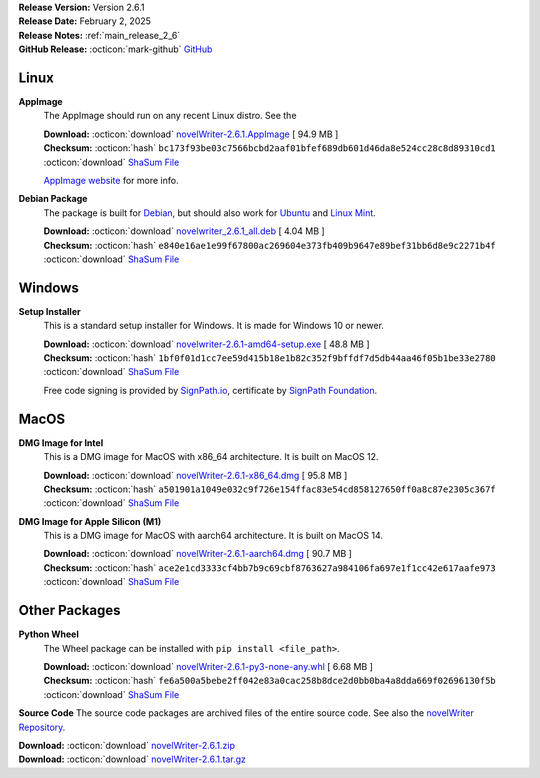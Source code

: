 .. _AppImage website: https://appimage.org/
.. _Ubuntu: https://ubuntu.com/
.. _Debian: https://www.debian.org/
.. _Linux Mint: https://linuxmint.com/
.. _novelWriter Repository: https://github.com/vkbo/novelWriter/
.. _SignPath.io: https://about.signpath.io/
.. _SignPath Foundation: https://signpath.org/

| **Release Version:** Version 2.6.1
| **Release Date:** February 2, 2025
| **Release Notes:** :ref:`main_release_2_6`
| **GitHub Release:** :octicon:`mark-github` `GitHub <https://github.com/vkbo/novelWriter/releases/tag/v2.6.1>`__

Linux
-----

**AppImage**
   The AppImage should run on any recent Linux distro. See the 

   | **Download:** :octicon:`download` `novelWriter-2.6.1.AppImage <https://github.com/vkbo/novelWriter/releases/download/v2.6.1/novelWriter-2.6.1.AppImage>`__ [ 94.9 MB ]
   | **Checksum:** :octicon:`hash` ``bc173f93be03c7566bcbd2aaf01bfef689db601d46da8e524cc28c8d89310cd1`` :octicon:`download` `ShaSum File <https://github.com/vkbo/novelWriter/releases/download/v2.6.1/novelWriter-2.6.1.AppImage.sha256>`__

   `AppImage website`_ for more info.

**Debian Package**
   The package is built for Debian_, but should also work for Ubuntu_ and `Linux Mint`_.

   | **Download:** :octicon:`download` `novelwriter_2.6.1_all.deb <https://github.com/vkbo/novelWriter/releases/download/v2.6.1/novelwriter_2.6.1_all.deb>`__ [ 4.04 MB ]
   | **Checksum:** :octicon:`hash` ``e840e16ae1e99f67800ac269604e373fb409b9647e89bef31bb6d8e9c2271b4f`` :octicon:`download` `ShaSum File <https://github.com/vkbo/novelWriter/releases/download/v2.6.1/novelwriter_2.6.1_all.deb.sha256>`__


Windows
-------

**Setup Installer**
   This is a standard setup installer for Windows. It is made for Windows 10 or newer.

   | **Download:** :octicon:`download` `novelwriter-2.6.1-amd64-setup.exe <https://github.com/vkbo/novelWriter/releases/download/v2.6.1/novelwriter-2.6.1-amd64-setup.exe>`__ [ 48.8 MB ]
   | **Checksum:** :octicon:`hash` ``1bf0f01d1cc7ee59d415b18e1b82c352f9bffdf7d5db44aa46f05b1be33e2780`` :octicon:`download` `ShaSum File <https://github.com/vkbo/novelWriter/releases/download/v2.6.1/novelwriter-2.6.1-amd64-setup.exe.sha256>`__

   Free code signing is provided by `SignPath.io`_, certificate by `SignPath Foundation`_.


MacOS
-----

**DMG Image for Intel**
   This is a DMG image for MacOS with x86_64 architecture. It is built on MacOS 12.

   | **Download:** :octicon:`download` `novelWriter-2.6.1-x86_64.dmg <https://github.com/vkbo/novelWriter/releases/download/v2.6.1/novelWriter-2.6.1-x86_64.dmg>`__ [ 95.8 MB ]
   | **Checksum:** :octicon:`hash` ``a501901a1049e032c9f726e154ffac83e54cd858127650ff0a8c87e2305c367f`` :octicon:`download` `ShaSum File <https://github.com/vkbo/novelWriter/releases/download/v2.6.1/novelWriter-2.6.1-x86_64.dmg.sha256>`__


**DMG Image for Apple Silicon (M1)**
   This is a DMG image for MacOS with aarch64 architecture. It is built on MacOS 14.

   | **Download:** :octicon:`download` `novelWriter-2.6.1-aarch64.dmg <https://github.com/vkbo/novelWriter/releases/download/v2.6.1/novelWriter-2.6.1-aarch64.dmg>`__ [ 90.7 MB ]
   | **Checksum:** :octicon:`hash` ``ace2e1cd3333cf4bb7b9c69cbf8763627a984106fa697e1f1cc42e617aafe973`` :octicon:`download` `ShaSum File <https://github.com/vkbo/novelWriter/releases/download/v2.6.1/novelWriter-2.6.1-aarch64.dmg.sha256>`__


Other Packages
--------------

**Python Wheel**
   The Wheel package can be installed with ``pip install <file_path>``.

   | **Download:** :octicon:`download` `novelWriter-2.6.1-py3-none-any.whl <https://github.com/vkbo/novelWriter/releases/download/v2.6.1/novelWriter-2.6.1-py3-none-any.whl>`__ [ 6.68 MB ]
   | **Checksum:** :octicon:`hash` ``fe6a500a5bebe2ff042e83a0cac258b8dce2d0bb0ba4a8dda669f02696130f5b`` :octicon:`download` `ShaSum File <https://github.com/vkbo/novelWriter/releases/download/v2.6.1/novelWriter-2.6.1-py3-none-any.whl.sha256>`__

**Source Code**
The source code packages are archived files of the entire source code. See also the `novelWriter Repository`_.

| **Download:** :octicon:`download` `novelWriter-2.6.1.zip <https://api.github.com/repos/vkbo/novelWriter/zipball/v2.6.1>`__
| **Download:** :octicon:`download` `novelWriter-2.6.1.tar.gz <https://api.github.com/repos/vkbo/novelWriter/tarball/v2.6.1>`__

